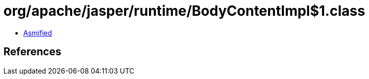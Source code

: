 = org/apache/jasper/runtime/BodyContentImpl$1.class

 - link:BodyContentImpl$1-asmified.java[Asmified]

== References

